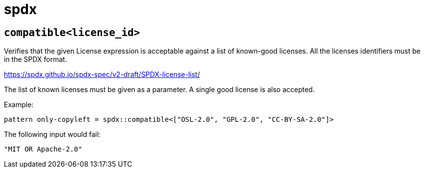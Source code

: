 = spdx
:sectanchors:



[#compatible]
== `compatible<license_id>`

Verifies that the given License expression is acceptable against a list of known-good licenses.
All the licenses identifiers must be in the SPDX format.

https://spdx.github.io/spdx-spec/v2-draft/SPDX-license-list/

The list of known licenses must be given as a parameter. A single good license is also accepted.

Example:

[source]
----
pattern only-copyleft = spdx::compatible<["OSL-2.0", "GPL-2.0", "CC-BY-SA-2.0"]>
----

The following input would fail:

[source,json]
----
"MIT OR Apache-2.0"
----
